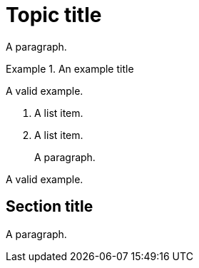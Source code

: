 // Supported examples in the main body of the document:
= Topic title

A paragraph.

.An example title
====
A valid example.
====

. A list item.
. A list item.
+
A paragraph.

[example]
A valid example.

== Section title

A paragraph.
